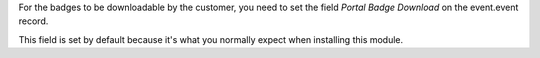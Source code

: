 For the badges to be downloadable by the customer, you need to set the field
*Portal Badge Download* on the event.event record.

This field is set by default because it's what you normally expect when installing
this module.
